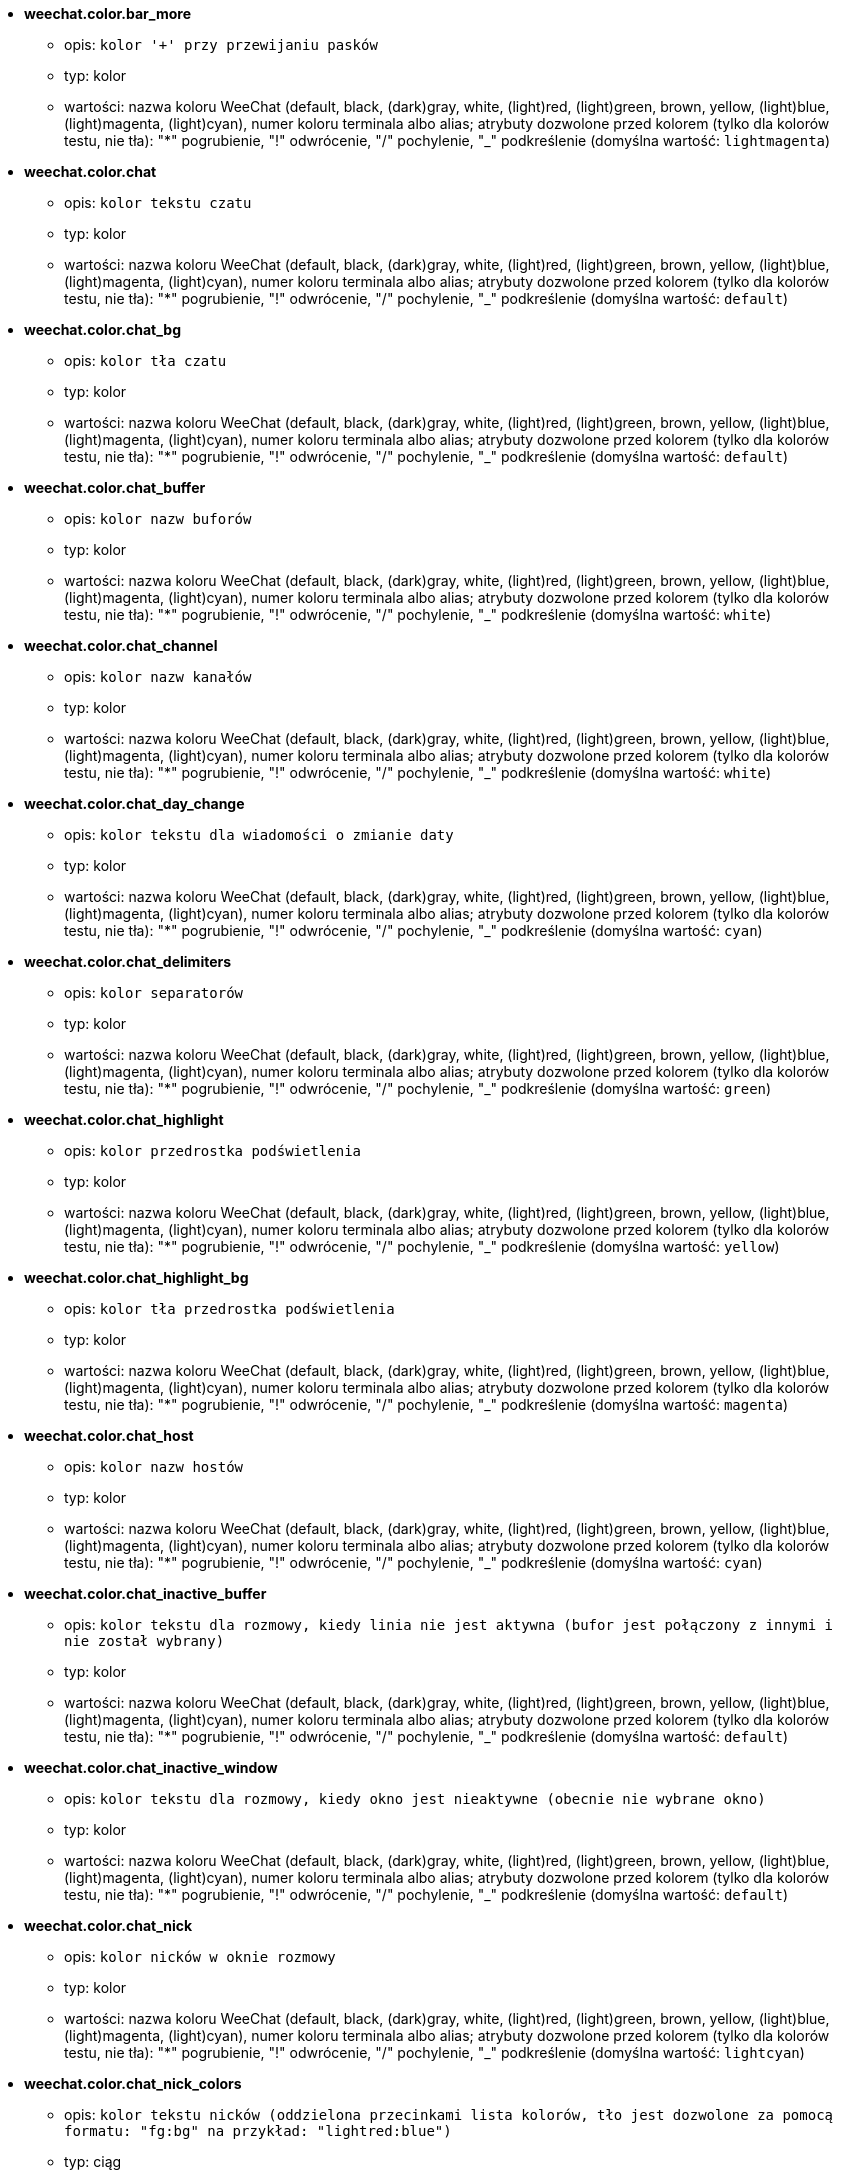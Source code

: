//
// This file is auto-generated by script docgen.py.
// DO NOT EDIT BY HAND!
//
* [[option_weechat.color.bar_more]] *weechat.color.bar_more*
** opis: `kolor '+' przy przewijaniu pasków`
** typ: kolor
** wartości: nazwa koloru WeeChat (default, black, (dark)gray, white, (light)red, (light)green, brown, yellow, (light)blue, (light)magenta, (light)cyan), numer koloru terminala albo alias; atrybuty dozwolone przed kolorem (tylko dla kolorów testu, nie tła): "*" pogrubienie, "!" odwrócenie, "/" pochylenie, "_" podkreślenie (domyślna wartość: `lightmagenta`)

* [[option_weechat.color.chat]] *weechat.color.chat*
** opis: `kolor tekstu czatu`
** typ: kolor
** wartości: nazwa koloru WeeChat (default, black, (dark)gray, white, (light)red, (light)green, brown, yellow, (light)blue, (light)magenta, (light)cyan), numer koloru terminala albo alias; atrybuty dozwolone przed kolorem (tylko dla kolorów testu, nie tła): "*" pogrubienie, "!" odwrócenie, "/" pochylenie, "_" podkreślenie (domyślna wartość: `default`)

* [[option_weechat.color.chat_bg]] *weechat.color.chat_bg*
** opis: `kolor tła czatu`
** typ: kolor
** wartości: nazwa koloru WeeChat (default, black, (dark)gray, white, (light)red, (light)green, brown, yellow, (light)blue, (light)magenta, (light)cyan), numer koloru terminala albo alias; atrybuty dozwolone przed kolorem (tylko dla kolorów testu, nie tła): "*" pogrubienie, "!" odwrócenie, "/" pochylenie, "_" podkreślenie (domyślna wartość: `default`)

* [[option_weechat.color.chat_buffer]] *weechat.color.chat_buffer*
** opis: `kolor nazw buforów`
** typ: kolor
** wartości: nazwa koloru WeeChat (default, black, (dark)gray, white, (light)red, (light)green, brown, yellow, (light)blue, (light)magenta, (light)cyan), numer koloru terminala albo alias; atrybuty dozwolone przed kolorem (tylko dla kolorów testu, nie tła): "*" pogrubienie, "!" odwrócenie, "/" pochylenie, "_" podkreślenie (domyślna wartość: `white`)

* [[option_weechat.color.chat_channel]] *weechat.color.chat_channel*
** opis: `kolor nazw kanałów`
** typ: kolor
** wartości: nazwa koloru WeeChat (default, black, (dark)gray, white, (light)red, (light)green, brown, yellow, (light)blue, (light)magenta, (light)cyan), numer koloru terminala albo alias; atrybuty dozwolone przed kolorem (tylko dla kolorów testu, nie tła): "*" pogrubienie, "!" odwrócenie, "/" pochylenie, "_" podkreślenie (domyślna wartość: `white`)

* [[option_weechat.color.chat_day_change]] *weechat.color.chat_day_change*
** opis: `kolor tekstu dla wiadomości o zmianie daty`
** typ: kolor
** wartości: nazwa koloru WeeChat (default, black, (dark)gray, white, (light)red, (light)green, brown, yellow, (light)blue, (light)magenta, (light)cyan), numer koloru terminala albo alias; atrybuty dozwolone przed kolorem (tylko dla kolorów testu, nie tła): "*" pogrubienie, "!" odwrócenie, "/" pochylenie, "_" podkreślenie (domyślna wartość: `cyan`)

* [[option_weechat.color.chat_delimiters]] *weechat.color.chat_delimiters*
** opis: `kolor separatorów`
** typ: kolor
** wartości: nazwa koloru WeeChat (default, black, (dark)gray, white, (light)red, (light)green, brown, yellow, (light)blue, (light)magenta, (light)cyan), numer koloru terminala albo alias; atrybuty dozwolone przed kolorem (tylko dla kolorów testu, nie tła): "*" pogrubienie, "!" odwrócenie, "/" pochylenie, "_" podkreślenie (domyślna wartość: `green`)

* [[option_weechat.color.chat_highlight]] *weechat.color.chat_highlight*
** opis: `kolor przedrostka podświetlenia`
** typ: kolor
** wartości: nazwa koloru WeeChat (default, black, (dark)gray, white, (light)red, (light)green, brown, yellow, (light)blue, (light)magenta, (light)cyan), numer koloru terminala albo alias; atrybuty dozwolone przed kolorem (tylko dla kolorów testu, nie tła): "*" pogrubienie, "!" odwrócenie, "/" pochylenie, "_" podkreślenie (domyślna wartość: `yellow`)

* [[option_weechat.color.chat_highlight_bg]] *weechat.color.chat_highlight_bg*
** opis: `kolor tła przedrostka podświetlenia`
** typ: kolor
** wartości: nazwa koloru WeeChat (default, black, (dark)gray, white, (light)red, (light)green, brown, yellow, (light)blue, (light)magenta, (light)cyan), numer koloru terminala albo alias; atrybuty dozwolone przed kolorem (tylko dla kolorów testu, nie tła): "*" pogrubienie, "!" odwrócenie, "/" pochylenie, "_" podkreślenie (domyślna wartość: `magenta`)

* [[option_weechat.color.chat_host]] *weechat.color.chat_host*
** opis: `kolor nazw hostów`
** typ: kolor
** wartości: nazwa koloru WeeChat (default, black, (dark)gray, white, (light)red, (light)green, brown, yellow, (light)blue, (light)magenta, (light)cyan), numer koloru terminala albo alias; atrybuty dozwolone przed kolorem (tylko dla kolorów testu, nie tła): "*" pogrubienie, "!" odwrócenie, "/" pochylenie, "_" podkreślenie (domyślna wartość: `cyan`)

* [[option_weechat.color.chat_inactive_buffer]] *weechat.color.chat_inactive_buffer*
** opis: `kolor tekstu dla rozmowy, kiedy linia nie jest aktywna (bufor jest połączony z innymi i nie został wybrany)`
** typ: kolor
** wartości: nazwa koloru WeeChat (default, black, (dark)gray, white, (light)red, (light)green, brown, yellow, (light)blue, (light)magenta, (light)cyan), numer koloru terminala albo alias; atrybuty dozwolone przed kolorem (tylko dla kolorów testu, nie tła): "*" pogrubienie, "!" odwrócenie, "/" pochylenie, "_" podkreślenie (domyślna wartość: `default`)

* [[option_weechat.color.chat_inactive_window]] *weechat.color.chat_inactive_window*
** opis: `kolor tekstu dla rozmowy, kiedy okno jest nieaktywne (obecnie nie wybrane okno)`
** typ: kolor
** wartości: nazwa koloru WeeChat (default, black, (dark)gray, white, (light)red, (light)green, brown, yellow, (light)blue, (light)magenta, (light)cyan), numer koloru terminala albo alias; atrybuty dozwolone przed kolorem (tylko dla kolorów testu, nie tła): "*" pogrubienie, "!" odwrócenie, "/" pochylenie, "_" podkreślenie (domyślna wartość: `default`)

* [[option_weechat.color.chat_nick]] *weechat.color.chat_nick*
** opis: `kolor nicków w oknie rozmowy`
** typ: kolor
** wartości: nazwa koloru WeeChat (default, black, (dark)gray, white, (light)red, (light)green, brown, yellow, (light)blue, (light)magenta, (light)cyan), numer koloru terminala albo alias; atrybuty dozwolone przed kolorem (tylko dla kolorów testu, nie tła): "*" pogrubienie, "!" odwrócenie, "/" pochylenie, "_" podkreślenie (domyślna wartość: `lightcyan`)

* [[option_weechat.color.chat_nick_colors]] *weechat.color.chat_nick_colors*
** opis: `kolor tekstu nicków (oddzielona przecinkami lista kolorów, tło jest dozwolone za pomocą formatu: "fg:bg" na przykład: "lightred:blue")`
** typ: ciąg
** wartości: dowolny ciąg (domyślna wartość: `"cyan,magenta,green,brown,lightblue,default,lightcyan,lightmagenta,lightgreen,blue"`)

* [[option_weechat.color.chat_nick_offline]] *weechat.color.chat_nick_offline*
** opis: `kolor tekstu dla nieobecnego nicka (nie występuje już na liście nicków); ten kolor używany jest tylko jeśli włączona jest opcja weechat.look.color_nick_offline`
** typ: kolor
** wartości: nazwa koloru WeeChat (default, black, (dark)gray, white, (light)red, (light)green, brown, yellow, (light)blue, (light)magenta, (light)cyan), numer koloru terminala albo alias; atrybuty dozwolone przed kolorem (tylko dla kolorów testu, nie tła): "*" pogrubienie, "!" odwrócenie, "/" pochylenie, "_" podkreślenie (domyślna wartość: `default`)

* [[option_weechat.color.chat_nick_offline_highlight]] *weechat.color.chat_nick_offline_highlight*
** opis: `kolor tekstu dla podświetlenia nieobecnego nicka; ten kolor używany jest tylko jeśli włączona jest opcja weechat.look.color_nick_offline`
** typ: kolor
** wartości: nazwa koloru WeeChat (default, black, (dark)gray, white, (light)red, (light)green, brown, yellow, (light)blue, (light)magenta, (light)cyan), numer koloru terminala albo alias; atrybuty dozwolone przed kolorem (tylko dla kolorów testu, nie tła): "*" pogrubienie, "!" odwrócenie, "/" pochylenie, "_" podkreślenie (domyślna wartość: `default`)

* [[option_weechat.color.chat_nick_offline_highlight_bg]] *weechat.color.chat_nick_offline_highlight_bg*
** opis: `kolor tła dla podświetlenia nieobecnego nicka; ten kolor używany jest tylko jeśli włączona jest opcja weechat.look.color_nick_offline`
** typ: kolor
** wartości: nazwa koloru WeeChat (default, black, (dark)gray, white, (light)red, (light)green, brown, yellow, (light)blue, (light)magenta, (light)cyan), numer koloru terminala albo alias; atrybuty dozwolone przed kolorem (tylko dla kolorów testu, nie tła): "*" pogrubienie, "!" odwrócenie, "/" pochylenie, "_" podkreślenie (domyślna wartość: `blue`)

* [[option_weechat.color.chat_nick_other]] *weechat.color.chat_nick_other*
** opis: `kolor innego nicka w prywatnym buforze`
** typ: kolor
** wartości: nazwa koloru WeeChat (default, black, (dark)gray, white, (light)red, (light)green, brown, yellow, (light)blue, (light)magenta, (light)cyan), numer koloru terminala albo alias; atrybuty dozwolone przed kolorem (tylko dla kolorów testu, nie tła): "*" pogrubienie, "!" odwrócenie, "/" pochylenie, "_" podkreślenie (domyślna wartość: `cyan`)

* [[option_weechat.color.chat_nick_prefix]] *weechat.color.chat_nick_prefix*
** opis: `kolor przedrostka nicka (przedrostek to ciąg wyświetlany przed nickiem w prafiksie)`
** typ: kolor
** wartości: nazwa koloru WeeChat (default, black, (dark)gray, white, (light)red, (light)green, brown, yellow, (light)blue, (light)magenta, (light)cyan), numer koloru terminala albo alias; atrybuty dozwolone przed kolorem (tylko dla kolorów testu, nie tła): "*" pogrubienie, "!" odwrócenie, "/" pochylenie, "_" podkreślenie (domyślna wartość: `green`)

* [[option_weechat.color.chat_nick_self]] *weechat.color.chat_nick_self*
** opis: `kolor lokalnego nicka w oknie rozmowy`
** typ: kolor
** wartości: nazwa koloru WeeChat (default, black, (dark)gray, white, (light)red, (light)green, brown, yellow, (light)blue, (light)magenta, (light)cyan), numer koloru terminala albo alias; atrybuty dozwolone przed kolorem (tylko dla kolorów testu, nie tła): "*" pogrubienie, "!" odwrócenie, "/" pochylenie, "_" podkreślenie (domyślna wartość: `white`)

* [[option_weechat.color.chat_nick_suffix]] *weechat.color.chat_nick_suffix*
** opis: `kolor przyrostka nicka (przyrostek to ciąg wyświetlany za nickiem w prefiksie)`
** typ: kolor
** wartości: nazwa koloru WeeChat (default, black, (dark)gray, white, (light)red, (light)green, brown, yellow, (light)blue, (light)magenta, (light)cyan), numer koloru terminala albo alias; atrybuty dozwolone przed kolorem (tylko dla kolorów testu, nie tła): "*" pogrubienie, "!" odwrócenie, "/" pochylenie, "_" podkreślenie (domyślna wartość: `green`)

* [[option_weechat.color.chat_prefix_action]] *weechat.color.chat_prefix_action*
** opis: `kolor przedrostka akcji`
** typ: kolor
** wartości: nazwa koloru WeeChat (default, black, (dark)gray, white, (light)red, (light)green, brown, yellow, (light)blue, (light)magenta, (light)cyan), numer koloru terminala albo alias; atrybuty dozwolone przed kolorem (tylko dla kolorów testu, nie tła): "*" pogrubienie, "!" odwrócenie, "/" pochylenie, "_" podkreślenie (domyślna wartość: `white`)

* [[option_weechat.color.chat_prefix_buffer]] *weechat.color.chat_prefix_buffer*
** opis: `kolor nazwy bufora (przed przedrostkiem, kiedy wiele buforów jest połączonych)`
** typ: kolor
** wartości: nazwa koloru WeeChat (default, black, (dark)gray, white, (light)red, (light)green, brown, yellow, (light)blue, (light)magenta, (light)cyan), numer koloru terminala albo alias; atrybuty dozwolone przed kolorem (tylko dla kolorów testu, nie tła): "*" pogrubienie, "!" odwrócenie, "/" pochylenie, "_" podkreślenie (domyślna wartość: `brown`)

* [[option_weechat.color.chat_prefix_buffer_inactive_buffer]] *weechat.color.chat_prefix_buffer_inactive_buffer*
** opis: `kolor tekstu dla nazwy nieaktywnego bufora (przed przedrostkiem, kiedy wiele buforów jest połączonych z tym samym numerem, oraz jeśli bufor nie jest wybrany)`
** typ: kolor
** wartości: nazwa koloru WeeChat (default, black, (dark)gray, white, (light)red, (light)green, brown, yellow, (light)blue, (light)magenta, (light)cyan), numer koloru terminala albo alias; atrybuty dozwolone przed kolorem (tylko dla kolorów testu, nie tła): "*" pogrubienie, "!" odwrócenie, "/" pochylenie, "_" podkreślenie (domyślna wartość: `default`)

* [[option_weechat.color.chat_prefix_error]] *weechat.color.chat_prefix_error*
** opis: `kolor przedrostka błędu`
** typ: kolor
** wartości: nazwa koloru WeeChat (default, black, (dark)gray, white, (light)red, (light)green, brown, yellow, (light)blue, (light)magenta, (light)cyan), numer koloru terminala albo alias; atrybuty dozwolone przed kolorem (tylko dla kolorów testu, nie tła): "*" pogrubienie, "!" odwrócenie, "/" pochylenie, "_" podkreślenie (domyślna wartość: `yellow`)

* [[option_weechat.color.chat_prefix_join]] *weechat.color.chat_prefix_join*
** opis: `kolor przedrostka wejścia na kanał`
** typ: kolor
** wartości: nazwa koloru WeeChat (default, black, (dark)gray, white, (light)red, (light)green, brown, yellow, (light)blue, (light)magenta, (light)cyan), numer koloru terminala albo alias; atrybuty dozwolone przed kolorem (tylko dla kolorów testu, nie tła): "*" pogrubienie, "!" odwrócenie, "/" pochylenie, "_" podkreślenie (domyślna wartość: `lightgreen`)

* [[option_weechat.color.chat_prefix_more]] *weechat.color.chat_prefix_more*
** opis: `kolor '+' dla za długich przedrostków`
** typ: kolor
** wartości: nazwa koloru WeeChat (default, black, (dark)gray, white, (light)red, (light)green, brown, yellow, (light)blue, (light)magenta, (light)cyan), numer koloru terminala albo alias; atrybuty dozwolone przed kolorem (tylko dla kolorów testu, nie tła): "*" pogrubienie, "!" odwrócenie, "/" pochylenie, "_" podkreślenie (domyślna wartość: `lightmagenta`)

* [[option_weechat.color.chat_prefix_network]] *weechat.color.chat_prefix_network*
** opis: `kolor przedrostka sieci`
** typ: kolor
** wartości: nazwa koloru WeeChat (default, black, (dark)gray, white, (light)red, (light)green, brown, yellow, (light)blue, (light)magenta, (light)cyan), numer koloru terminala albo alias; atrybuty dozwolone przed kolorem (tylko dla kolorów testu, nie tła): "*" pogrubienie, "!" odwrócenie, "/" pochylenie, "_" podkreślenie (domyślna wartość: `magenta`)

* [[option_weechat.color.chat_prefix_quit]] *weechat.color.chat_prefix_quit*
** opis: `kolor przedrostka wyjścia z IRC`
** typ: kolor
** wartości: nazwa koloru WeeChat (default, black, (dark)gray, white, (light)red, (light)green, brown, yellow, (light)blue, (light)magenta, (light)cyan), numer koloru terminala albo alias; atrybuty dozwolone przed kolorem (tylko dla kolorów testu, nie tła): "*" pogrubienie, "!" odwrócenie, "/" pochylenie, "_" podkreślenie (domyślna wartość: `lightred`)

* [[option_weechat.color.chat_prefix_suffix]] *weechat.color.chat_prefix_suffix*
** opis: `kolor przyrostka (po przedrostku)`
** typ: kolor
** wartości: nazwa koloru WeeChat (default, black, (dark)gray, white, (light)red, (light)green, brown, yellow, (light)blue, (light)magenta, (light)cyan), numer koloru terminala albo alias; atrybuty dozwolone przed kolorem (tylko dla kolorów testu, nie tła): "*" pogrubienie, "!" odwrócenie, "/" pochylenie, "_" podkreślenie (domyślna wartość: `green`)

* [[option_weechat.color.chat_read_marker]] *weechat.color.chat_read_marker*
** opis: `kolor znacznika nieprzeczytanych wiadomości`
** typ: kolor
** wartości: nazwa koloru WeeChat (default, black, (dark)gray, white, (light)red, (light)green, brown, yellow, (light)blue, (light)magenta, (light)cyan), numer koloru terminala albo alias; atrybuty dozwolone przed kolorem (tylko dla kolorów testu, nie tła): "*" pogrubienie, "!" odwrócenie, "/" pochylenie, "_" podkreślenie (domyślna wartość: `magenta`)

* [[option_weechat.color.chat_read_marker_bg]] *weechat.color.chat_read_marker_bg*
** opis: `kolor tła znacznika nieprzeczytanych wiadomości`
** typ: kolor
** wartości: nazwa koloru WeeChat (default, black, (dark)gray, white, (light)red, (light)green, brown, yellow, (light)blue, (light)magenta, (light)cyan), numer koloru terminala albo alias; atrybuty dozwolone przed kolorem (tylko dla kolorów testu, nie tła): "*" pogrubienie, "!" odwrócenie, "/" pochylenie, "_" podkreślenie (domyślna wartość: `default`)

* [[option_weechat.color.chat_server]] *weechat.color.chat_server*
** opis: `kolor nazw serwerów`
** typ: kolor
** wartości: nazwa koloru WeeChat (default, black, (dark)gray, white, (light)red, (light)green, brown, yellow, (light)blue, (light)magenta, (light)cyan), numer koloru terminala albo alias; atrybuty dozwolone przed kolorem (tylko dla kolorów testu, nie tła): "*" pogrubienie, "!" odwrócenie, "/" pochylenie, "_" podkreślenie (domyślna wartość: `brown`)

* [[option_weechat.color.chat_tags]] *weechat.color.chat_tags*
** opis: `kolor tekstu dla tagów po wiadomościach (wyświetlanych za pomocą komendy /debug tags)`
** typ: kolor
** wartości: nazwa koloru WeeChat (default, black, (dark)gray, white, (light)red, (light)green, brown, yellow, (light)blue, (light)magenta, (light)cyan), numer koloru terminala albo alias; atrybuty dozwolone przed kolorem (tylko dla kolorów testu, nie tła): "*" pogrubienie, "!" odwrócenie, "/" pochylenie, "_" podkreślenie (domyślna wartość: `red`)

* [[option_weechat.color.chat_text_found]] *weechat.color.chat_text_found*
** opis: `kolor znacznika linii, w których znaleziono szukany tekst`
** typ: kolor
** wartości: nazwa koloru WeeChat (default, black, (dark)gray, white, (light)red, (light)green, brown, yellow, (light)blue, (light)magenta, (light)cyan), numer koloru terminala albo alias; atrybuty dozwolone przed kolorem (tylko dla kolorów testu, nie tła): "*" pogrubienie, "!" odwrócenie, "/" pochylenie, "_" podkreślenie (domyślna wartość: `yellow`)

* [[option_weechat.color.chat_text_found_bg]] *weechat.color.chat_text_found_bg*
** opis: `kolor tła znacznika linii, w których znaleziono szukany tekst`
** typ: kolor
** wartości: nazwa koloru WeeChat (default, black, (dark)gray, white, (light)red, (light)green, brown, yellow, (light)blue, (light)magenta, (light)cyan), numer koloru terminala albo alias; atrybuty dozwolone przed kolorem (tylko dla kolorów testu, nie tła): "*" pogrubienie, "!" odwrócenie, "/" pochylenie, "_" podkreślenie (domyślna wartość: `lightmagenta`)

* [[option_weechat.color.chat_time]] *weechat.color.chat_time*
** opis: `kolor czasu w oknie czatu`
** typ: kolor
** wartości: nazwa koloru WeeChat (default, black, (dark)gray, white, (light)red, (light)green, brown, yellow, (light)blue, (light)magenta, (light)cyan), numer koloru terminala albo alias; atrybuty dozwolone przed kolorem (tylko dla kolorów testu, nie tła): "*" pogrubienie, "!" odwrócenie, "/" pochylenie, "_" podkreślenie (domyślna wartość: `default`)

* [[option_weechat.color.chat_time_delimiters]] *weechat.color.chat_time_delimiters*
** opis: `kolor separatora czasu`
** typ: kolor
** wartości: nazwa koloru WeeChat (default, black, (dark)gray, white, (light)red, (light)green, brown, yellow, (light)blue, (light)magenta, (light)cyan), numer koloru terminala albo alias; atrybuty dozwolone przed kolorem (tylko dla kolorów testu, nie tła): "*" pogrubienie, "!" odwrócenie, "/" pochylenie, "_" podkreślenie (domyślna wartość: `brown`)

* [[option_weechat.color.chat_value]] *weechat.color.chat_value*
** opis: `kolor wyświetlania wartości`
** typ: kolor
** wartości: nazwa koloru WeeChat (default, black, (dark)gray, white, (light)red, (light)green, brown, yellow, (light)blue, (light)magenta, (light)cyan), numer koloru terminala albo alias; atrybuty dozwolone przed kolorem (tylko dla kolorów testu, nie tła): "*" pogrubienie, "!" odwrócenie, "/" pochylenie, "_" podkreślenie (domyślna wartość: `cyan`)

* [[option_weechat.color.emphasized]] *weechat.color.emphasized*
** opis: `kolor dla wyróżnionego tekstu (na przykład podczas wyszukiwania); opcja używana tylko jeśli opcja weechat.look.emphasized_attributes jest pustym ciągiem (wartość domyślna)`
** typ: kolor
** wartości: nazwa koloru WeeChat (default, black, (dark)gray, white, (light)red, (light)green, brown, yellow, (light)blue, (light)magenta, (light)cyan), numer koloru terminala albo alias; atrybuty dozwolone przed kolorem (tylko dla kolorów testu, nie tła): "*" pogrubienie, "!" odwrócenie, "/" pochylenie, "_" podkreślenie (domyślna wartość: `yellow`)

* [[option_weechat.color.emphasized_bg]] *weechat.color.emphasized_bg*
** opis: `kolor tła dla wyróżnionego tekstu (na przykład podczas wyszukiwania tekstu); opcja używana tylko jeśli opcja weechat.look.emphasized_attributes jest pustym ciągiem (wartość domyślna)`
** typ: kolor
** wartości: nazwa koloru WeeChat (default, black, (dark)gray, white, (light)red, (light)green, brown, yellow, (light)blue, (light)magenta, (light)cyan), numer koloru terminala albo alias; atrybuty dozwolone przed kolorem (tylko dla kolorów testu, nie tła): "*" pogrubienie, "!" odwrócenie, "/" pochylenie, "_" podkreślenie (domyślna wartość: `magenta`)

* [[option_weechat.color.input_actions]] *weechat.color.input_actions*
** opis: `kolor akcji w wprowadzonej linii`
** typ: kolor
** wartości: nazwa koloru WeeChat (default, black, (dark)gray, white, (light)red, (light)green, brown, yellow, (light)blue, (light)magenta, (light)cyan), numer koloru terminala albo alias; atrybuty dozwolone przed kolorem (tylko dla kolorów testu, nie tła): "*" pogrubienie, "!" odwrócenie, "/" pochylenie, "_" podkreślenie (domyślna wartość: `lightgreen`)

* [[option_weechat.color.input_text_not_found]] *weechat.color.input_text_not_found*
** opis: `kolor nieudanego wyszukiwania tekstu w wprowadzonej linii`
** typ: kolor
** wartości: nazwa koloru WeeChat (default, black, (dark)gray, white, (light)red, (light)green, brown, yellow, (light)blue, (light)magenta, (light)cyan), numer koloru terminala albo alias; atrybuty dozwolone przed kolorem (tylko dla kolorów testu, nie tła): "*" pogrubienie, "!" odwrócenie, "/" pochylenie, "_" podkreślenie (domyślna wartość: `red`)

* [[option_weechat.color.nicklist_away]] *weechat.color.nicklist_away*
** opis: `kolor nicków ze statusem nieobecności`
** typ: kolor
** wartości: nazwa koloru WeeChat (default, black, (dark)gray, white, (light)red, (light)green, brown, yellow, (light)blue, (light)magenta, (light)cyan), numer koloru terminala albo alias; atrybuty dozwolone przed kolorem (tylko dla kolorów testu, nie tła): "*" pogrubienie, "!" odwrócenie, "/" pochylenie, "_" podkreślenie (domyślna wartość: `cyan`)

* [[option_weechat.color.nicklist_group]] *weechat.color.nicklist_group*
** opis: `kolor grup na liście nicków`
** typ: kolor
** wartości: nazwa koloru WeeChat (default, black, (dark)gray, white, (light)red, (light)green, brown, yellow, (light)blue, (light)magenta, (light)cyan), numer koloru terminala albo alias; atrybuty dozwolone przed kolorem (tylko dla kolorów testu, nie tła): "*" pogrubienie, "!" odwrócenie, "/" pochylenie, "_" podkreślenie (domyślna wartość: `green`)

* [[option_weechat.color.nicklist_offline]] *weechat.color.nicklist_offline*
** opis: `kolor dla nieobecnych nicków`
** typ: kolor
** wartości: nazwa koloru WeeChat (default, black, (dark)gray, white, (light)red, (light)green, brown, yellow, (light)blue, (light)magenta, (light)cyan), numer koloru terminala albo alias; atrybuty dozwolone przed kolorem (tylko dla kolorów testu, nie tła): "*" pogrubienie, "!" odwrócenie, "/" pochylenie, "_" podkreślenie (domyślna wartość: `blue`)

* [[option_weechat.color.separator]] *weechat.color.separator*
** opis: `kolor tła dla separatorów (kiedy podzielone) i separatorów obok pasków (jak lista nicków)`
** typ: kolor
** wartości: nazwa koloru WeeChat (default, black, (dark)gray, white, (light)red, (light)green, brown, yellow, (light)blue, (light)magenta, (light)cyan), numer koloru terminala albo alias; atrybuty dozwolone przed kolorem (tylko dla kolorów testu, nie tła): "*" pogrubienie, "!" odwrócenie, "/" pochylenie, "_" podkreślenie (domyślna wartość: `blue`)

* [[option_weechat.color.status_count_highlight]] *weechat.color.status_count_highlight*
** opis: `kolor tekstu dla licznika podświetleń w hotliście (pasek statusu)`
** typ: kolor
** wartości: nazwa koloru WeeChat (default, black, (dark)gray, white, (light)red, (light)green, brown, yellow, (light)blue, (light)magenta, (light)cyan), numer koloru terminala albo alias; atrybuty dozwolone przed kolorem (tylko dla kolorów testu, nie tła): "*" pogrubienie, "!" odwrócenie, "/" pochylenie, "_" podkreślenie (domyślna wartość: `magenta`)

* [[option_weechat.color.status_count_msg]] *weechat.color.status_count_msg*
** opis: `kolor tekstu dla licznika wiadomości w hotliście (pasek statusu)`
** typ: kolor
** wartości: nazwa koloru WeeChat (default, black, (dark)gray, white, (light)red, (light)green, brown, yellow, (light)blue, (light)magenta, (light)cyan), numer koloru terminala albo alias; atrybuty dozwolone przed kolorem (tylko dla kolorów testu, nie tła): "*" pogrubienie, "!" odwrócenie, "/" pochylenie, "_" podkreślenie (domyślna wartość: `brown`)

* [[option_weechat.color.status_count_other]] *weechat.color.status_count_other*
** opis: `kolor tekstu dla licznika innych wiadomości w hotliście (pasek statusu)`
** typ: kolor
** wartości: nazwa koloru WeeChat (default, black, (dark)gray, white, (light)red, (light)green, brown, yellow, (light)blue, (light)magenta, (light)cyan), numer koloru terminala albo alias; atrybuty dozwolone przed kolorem (tylko dla kolorów testu, nie tła): "*" pogrubienie, "!" odwrócenie, "/" pochylenie, "_" podkreślenie (domyślna wartość: `default`)

* [[option_weechat.color.status_count_private]] *weechat.color.status_count_private*
** opis: `kolor tekstu dla licznika prywatnych wiadomości w hotliście (pasek statusu)`
** typ: kolor
** wartości: nazwa koloru WeeChat (default, black, (dark)gray, white, (light)red, (light)green, brown, yellow, (light)blue, (light)magenta, (light)cyan), numer koloru terminala albo alias; atrybuty dozwolone przed kolorem (tylko dla kolorów testu, nie tła): "*" pogrubienie, "!" odwrócenie, "/" pochylenie, "_" podkreślenie (domyślna wartość: `green`)

* [[option_weechat.color.status_data_highlight]] *weechat.color.status_data_highlight*
** opis: `kolor bufora z podświetleniem (pasek statusu)`
** typ: kolor
** wartości: nazwa koloru WeeChat (default, black, (dark)gray, white, (light)red, (light)green, brown, yellow, (light)blue, (light)magenta, (light)cyan), numer koloru terminala albo alias; atrybuty dozwolone przed kolorem (tylko dla kolorów testu, nie tła): "*" pogrubienie, "!" odwrócenie, "/" pochylenie, "_" podkreślenie (domyślna wartość: `lightmagenta`)

* [[option_weechat.color.status_data_msg]] *weechat.color.status_data_msg*
** opis: `kolor bufora z nowymi wiadomościami (pasek statusu)`
** typ: kolor
** wartości: nazwa koloru WeeChat (default, black, (dark)gray, white, (light)red, (light)green, brown, yellow, (light)blue, (light)magenta, (light)cyan), numer koloru terminala albo alias; atrybuty dozwolone przed kolorem (tylko dla kolorów testu, nie tła): "*" pogrubienie, "!" odwrócenie, "/" pochylenie, "_" podkreślenie (domyślna wartość: `yellow`)

* [[option_weechat.color.status_data_other]] *weechat.color.status_data_other*
** opis: `kolor bufora z nowymi zdarzeniami (nie wiadomościami) (pasek statusu)`
** typ: kolor
** wartości: nazwa koloru WeeChat (default, black, (dark)gray, white, (light)red, (light)green, brown, yellow, (light)blue, (light)magenta, (light)cyan), numer koloru terminala albo alias; atrybuty dozwolone przed kolorem (tylko dla kolorów testu, nie tła): "*" pogrubienie, "!" odwrócenie, "/" pochylenie, "_" podkreślenie (domyślna wartość: `default`)

* [[option_weechat.color.status_data_private]] *weechat.color.status_data_private*
** opis: `kolor bufora z prywatną wiadomością (pasek statusu)`
** typ: kolor
** wartości: nazwa koloru WeeChat (default, black, (dark)gray, white, (light)red, (light)green, brown, yellow, (light)blue, (light)magenta, (light)cyan), numer koloru terminala albo alias; atrybuty dozwolone przed kolorem (tylko dla kolorów testu, nie tła): "*" pogrubienie, "!" odwrócenie, "/" pochylenie, "_" podkreślenie (domyślna wartość: `lightgreen`)

* [[option_weechat.color.status_filter]] *weechat.color.status_filter*
** opis: `kolor wskaźnika filtru w pasku statusu`
** typ: kolor
** wartości: nazwa koloru WeeChat (default, black, (dark)gray, white, (light)red, (light)green, brown, yellow, (light)blue, (light)magenta, (light)cyan), numer koloru terminala albo alias; atrybuty dozwolone przed kolorem (tylko dla kolorów testu, nie tła): "*" pogrubienie, "!" odwrócenie, "/" pochylenie, "_" podkreślenie (domyślna wartość: `green`)

* [[option_weechat.color.status_more]] *weechat.color.status_more*
** opis: `kolor bufora z nowymi zdarzeniami (pasek statusu)`
** typ: kolor
** wartości: nazwa koloru WeeChat (default, black, (dark)gray, white, (light)red, (light)green, brown, yellow, (light)blue, (light)magenta, (light)cyan), numer koloru terminala albo alias; atrybuty dozwolone przed kolorem (tylko dla kolorów testu, nie tła): "*" pogrubienie, "!" odwrócenie, "/" pochylenie, "_" podkreślenie (domyślna wartość: `yellow`)

* [[option_weechat.color.status_mouse]] *weechat.color.status_mouse*
** opis: `kolor wskaźnika myszy w pasku statusu`
** typ: kolor
** wartości: nazwa koloru WeeChat (default, black, (dark)gray, white, (light)red, (light)green, brown, yellow, (light)blue, (light)magenta, (light)cyan), numer koloru terminala albo alias; atrybuty dozwolone przed kolorem (tylko dla kolorów testu, nie tła): "*" pogrubienie, "!" odwrócenie, "/" pochylenie, "_" podkreślenie (domyślna wartość: `green`)

* [[option_weechat.color.status_name]] *weechat.color.status_name*
** opis: `kolor nazwy obecnego bufora w pasku statusu`
** typ: kolor
** wartości: nazwa koloru WeeChat (default, black, (dark)gray, white, (light)red, (light)green, brown, yellow, (light)blue, (light)magenta, (light)cyan), numer koloru terminala albo alias; atrybuty dozwolone przed kolorem (tylko dla kolorów testu, nie tła): "*" pogrubienie, "!" odwrócenie, "/" pochylenie, "_" podkreślenie (domyślna wartość: `white`)

* [[option_weechat.color.status_name_ssl]] *weechat.color.status_name_ssl*
** opis: `kolor nazwy obecnego bufora w pasku statusu, jeśli połączenie jest szyfrowane np poprzez SSL`
** typ: kolor
** wartości: nazwa koloru WeeChat (default, black, (dark)gray, white, (light)red, (light)green, brown, yellow, (light)blue, (light)magenta, (light)cyan), numer koloru terminala albo alias; atrybuty dozwolone przed kolorem (tylko dla kolorów testu, nie tła): "*" pogrubienie, "!" odwrócenie, "/" pochylenie, "_" podkreślenie (domyślna wartość: `lightgreen`)

* [[option_weechat.color.status_nicklist_count]] *weechat.color.status_nicklist_count*
** opis: `kolor tekstu dla numeru nicków w liście nicków (pasek statusu)`
** typ: kolor
** wartości: nazwa koloru WeeChat (default, black, (dark)gray, white, (light)red, (light)green, brown, yellow, (light)blue, (light)magenta, (light)cyan), numer koloru terminala albo alias; atrybuty dozwolone przed kolorem (tylko dla kolorów testu, nie tła): "*" pogrubienie, "!" odwrócenie, "/" pochylenie, "_" podkreślenie (domyślna wartość: `default`)

* [[option_weechat.color.status_number]] *weechat.color.status_number*
** opis: `kolor numeru obecnego bufora w pasku statusu`
** typ: kolor
** wartości: nazwa koloru WeeChat (default, black, (dark)gray, white, (light)red, (light)green, brown, yellow, (light)blue, (light)magenta, (light)cyan), numer koloru terminala albo alias; atrybuty dozwolone przed kolorem (tylko dla kolorów testu, nie tła): "*" pogrubienie, "!" odwrócenie, "/" pochylenie, "_" podkreślenie (domyślna wartość: `yellow`)

* [[option_weechat.color.status_time]] *weechat.color.status_time*
** opis: `kolor czasu (pasek statusu)`
** typ: kolor
** wartości: nazwa koloru WeeChat (default, black, (dark)gray, white, (light)red, (light)green, brown, yellow, (light)blue, (light)magenta, (light)cyan), numer koloru terminala albo alias; atrybuty dozwolone przed kolorem (tylko dla kolorów testu, nie tła): "*" pogrubienie, "!" odwrócenie, "/" pochylenie, "_" podkreślenie (domyślna wartość: `default`)

* [[option_weechat.completion.base_word_until_cursor]] *weechat.completion.base_word_until_cursor*
** opis: `jeśli włączone, bazowe słowo do dopełniania kończy się na znaku przed kursorem; w innym wypadku słowo bazowe kończy się na pierwszej spacji po kursorze`
** typ: bool
** wartości: on, off (domyślna wartość: `on`)

* [[option_weechat.completion.command_inline]] *weechat.completion.command_inline*
** opis: `jeśli włączone, komendy wewnątrz linii komend są dopełniane (komenda na początku linii ma wyższy priorytet i zostanie użyta pierwsza); uwaga: włączenie tej opcji wyłącza automatyczne dopełnianie ścieżek zaczynających się od '/' (poza argumentami komend)`
** typ: bool
** wartości: on, off (domyślna wartość: `on`)

* [[option_weechat.completion.default_template]] *weechat.completion.default_template*
** opis: `domyślny szablon dopełnień (zajrzyj do dokumentacji w celu uzyskania kodów i wartości szablonów: opis API wtyczek, funkcja "weechat_hook_command")`
** typ: ciąg
** wartości: dowolny ciąg (domyślna wartość: `"%(nicks)|%(irc_channels)"`)

* [[option_weechat.completion.nick_add_space]] *weechat.completion.nick_add_space*
** opis: `dodaj spację po dopełnionym nicku (kiedy nick nie jest pierwszym słowem w linii poleceń)`
** typ: bool
** wartości: on, off (domyślna wartość: `on`)

* [[option_weechat.completion.nick_completer]] *weechat.completion.nick_completer*
** opis: `ciąg wstawiany  po dopełnionym nicku (kiedy nick jest pierwszym słowem w linii poleceń)`
** typ: ciąg
** wartości: dowolny ciąg (domyślna wartość: `":"`)

* [[option_weechat.completion.nick_first_only]] *weechat.completion.nick_first_only*
** opis: `dopełniaj tylko pierwszym znalezionym nickiem`
** typ: bool
** wartości: on, off (domyślna wartość: `off`)

* [[option_weechat.completion.nick_ignore_chars]] *weechat.completion.nick_ignore_chars*
** opis: `znaki ignorowane przy dopełnieniu nicków`
** typ: ciąg
** wartości: dowolny ciąg (domyślna wartość: `"[]`_-^"`)

* [[option_weechat.completion.partial_completion_alert]] *weechat.completion.partial_completion_alert*
** opis: `powiadom użytkownika o częściowym dopełnieniu`
** typ: bool
** wartości: on, off (domyślna wartość: `on`)

* [[option_weechat.completion.partial_completion_command]] *weechat.completion.partial_completion_command*
** opis: `częściowe dopełnienie nazwy komend (zatrzymaj, kiedy wiele komend zaczyna się od tych samych liter)`
** typ: bool
** wartości: on, off (domyślna wartość: `off`)

* [[option_weechat.completion.partial_completion_command_arg]] *weechat.completion.partial_completion_command_arg*
** opis: `częściowe dopełnienie argumentów komend (zatrzymaj, gdy wiele argumentów zaczyna się jednakowym przedrostkiem)`
** typ: bool
** wartości: on, off (domyślna wartość: `off`)

* [[option_weechat.completion.partial_completion_count]] *weechat.completion.partial_completion_count*
** opis: `wyświetlaj ilość wszystkich częściowych dopełnień w elemencie paska`
** typ: bool
** wartości: on, off (domyślna wartość: `on`)

* [[option_weechat.completion.partial_completion_other]] *weechat.completion.partial_completion_other*
** opis: `częściowe dopełnienie zewnętrznych komend (zatrzymaj, kiedy wiele słów zaczyna się takimi samymi literami)`
** typ: bool
** wartości: on, off (domyślna wartość: `off`)

* [[option_weechat.history.display_default]] *weechat.history.display_default*
** opis: `maksymalna ilość komend domyślnie wyświetlanych w listingu historii (0 = bez ograniczeń)`
** typ: liczba
** wartości: 0 .. 2147483647 (domyślna wartość: `5`)

* [[option_weechat.history.max_buffer_lines_minutes]] *weechat.history.max_buffer_lines_minutes*
** opis: `maksymalna ilość minut w historii każdego bufora (0 = bez ograniczeń); przykłady: 1440 = dzień, 10080 = tydzień, 43200 = miesiąc, 525600 = rok; 0 można użyć TYLKO jeśli opcja weechat.history.max_buffer_lines_number NIE JEST ustawiona na 0`
** typ: liczba
** wartości: 0 .. 2147483647 (domyślna wartość: `0`)

* [[option_weechat.history.max_buffer_lines_number]] *weechat.history.max_buffer_lines_number*
** opis: `maksymalna ilość linii w historii każdego bufora (0 = bez ograniczeń); 0 można użyć TYLKO jeśli opcja weechat.history.max_buffer_lines_minutes NIE JEST ustawiona na 0`
** typ: liczba
** wartości: 0 .. 2147483647 (domyślna wartość: `4096`)

* [[option_weechat.history.max_commands]] *weechat.history.max_commands*
** opis: `maksymalna ilość komend użytkownika w historii (0 = bez ograniczeń, NIE ZALECANE: brak limitu w zajmowanej pamięci)`
** typ: liczba
** wartości: 0 .. 2147483647 (domyślna wartość: `100`)

* [[option_weechat.history.max_visited_buffers]] *weechat.history.max_visited_buffers*
** opis: `maksymalna ilość odwiedzonych buforów trzymana w pamięci`
** typ: liczba
** wartości: 0 .. 1000 (domyślna wartość: `50`)

* [[option_weechat.look.align_end_of_lines]] *weechat.look.align_end_of_lines*
** opis: `wyrównanie dla końca linii (wszystkie po pierwszej): zaczynają się od tego (time, buffer, prefix, suffix, message (domyślnie))`
** typ: liczba
** wartości: time, buffer, prefix, suffix, message (domyślna wartość: `message`)

* [[option_weechat.look.bar_more_down]] *weechat.look.bar_more_down*
** opis: `ciąg wyświetlany jeśli pasek może zostać przewinięty w dół (dla pasków z wypełnieniem innym niż "horizontal")`
** typ: ciąg
** wartości: dowolny ciąg (domyślna wartość: `"++"`)

* [[option_weechat.look.bar_more_left]] *weechat.look.bar_more_left*
** opis: `ciąg wyświetlany jeśli pasek może zostać przewinięty w lewo (dla pasków z wypełnieniem innym niż "horizontal")`
** typ: ciąg
** wartości: dowolny ciąg (domyślna wartość: `"<<"`)

* [[option_weechat.look.bar_more_right]] *weechat.look.bar_more_right*
** opis: `ciąg wyświetlany jeśli pasek może zostać przewinięty w prawo (dla pasków z wypełnieniem innym niż "horizontal")`
** typ: ciąg
** wartości: dowolny ciąg (domyślna wartość: `">>"`)

* [[option_weechat.look.bar_more_up]] *weechat.look.bar_more_up*
** opis: `ciąg wyświetlany jeśli pasek może zostać przewinięty w górę (dla pasków z wypełnieniem innym niż "horizontal")`
** typ: ciąg
** wartości: dowolny ciąg (domyślna wartość: `"--"`)

* [[option_weechat.look.bare_display_exit_on_input]] *weechat.look.bare_display_exit_on_input*
** opis: `wyjście z trybu niesformatowanego wyświetlania po każdej zmianie wejścia`
** typ: bool
** wartości: on, off (domyślna wartość: `on`)

* [[option_weechat.look.bare_display_time_format]] *weechat.look.bare_display_time_format*
** opis: `format czasu dla trybu niesformatowanego wyświetlania  (zobacz man strftime dla specyfikatorów daty/czasu)`
** typ: ciąg
** wartości: dowolny ciąg (domyślna wartość: `"%H:%M"`)

* [[option_weechat.look.buffer_auto_renumber]] *weechat.look.buffer_auto_renumber*
** opis: `automatyczna zmiana numerów buforów, aby uzyskać tylko kolejne numery i zaczynać od numeru 1; jeśli wyłączone dozwolone są przerwy między numerami buforów i pierwszy bufor może mieć numer większy od 1`
** typ: bool
** wartości: on, off (domyślna wartość: `on`)

* [[option_weechat.look.buffer_notify_default]] *weechat.look.buffer_notify_default*
** opis: `domyślny poziom powiadomień dla buforów (używany do powiedzenia WeeChat czy bufor musi być wyświetlany na hotliście czy nie, w zależności od wagi wiadomości): all=wszystkie wiadomości (domyślnie), message=wiadomości+podświetlenia, highlight=tylko podświetlenia, none=nigdy nie wyświetlany na hotliście`
** typ: liczba
** wartości: none, highlight, message, all (domyślna wartość: `all`)

* [[option_weechat.look.buffer_position]] *weechat.look.buffer_position*
** opis: `pozycja nowego bufora: end = na końcu listy (numer = ostatni +1)(domyślne), first_gap = na pierwszym wolnym miejscu w liście (na końcu listy, jeśli nie ma wcześniej wolnego miejsca); ta opcja używana jest tylko, jeśli bufor nie ma numeru układu`
** typ: liczba
** wartości: end, first_gap (domyślna wartość: `end`)

* [[option_weechat.look.buffer_search_case_sensitive]] *weechat.look.buffer_search_case_sensitive*
** opis: `domyślne wyszukiwanie w buforze: uwzględniające wielkość liter lub nie`
** typ: bool
** wartości: on, off (domyślna wartość: `off`)

* [[option_weechat.look.buffer_search_force_default]] *weechat.look.buffer_search_force_default*
** opis: `wymusza domyślne wartości dla wyszukiwań tekstowych w buforze (zamiast wartości z poprzedniego wyszukiwania)`
** typ: bool
** wartości: on, off (domyślna wartość: `off`)

* [[option_weechat.look.buffer_search_regex]] *weechat.look.buffer_search_regex*
** opis: `domyślne wyszukiwanie w buforze: jeśli włączone szukane jest rozszerzone wyrażenie regularne POSIX, w przeciwnym wypadku prosty ciąg`
** typ: bool
** wartości: on, off (domyślna wartość: `off`)

* [[option_weechat.look.buffer_search_where]] *weechat.look.buffer_search_where*
** opis: `domyślny tekst do wyszukiwania w buforze: w wiadomości, prefiksie, prefiksie i wiadomości`
** typ: liczba
** wartości: prefix, message, prefix_message (domyślna wartość: `prefix_message`)

* [[option_weechat.look.buffer_time_format]] *weechat.look.buffer_time_format*
** opis: `format czasu używany dla każdej linii w buforze (zobacz man strftime dla specyfikatorów daty/czasu) (uwaga: zawartość jest przetwarzana, dlatego można użyć kolorów w formacie "${color:xxx}", zobacz /help eval); na przykład czas w odcieniach szarości (wymaga wsparcia dla 256 kolorów):"${color:252}%H${color:245}%M${color:240}%S"`
** typ: ciąg
** wartości: dowolny ciąg (domyślna wartość: `"%H:%M:%S"`)

* [[option_weechat.look.color_basic_force_bold]] *weechat.look.color_basic_force_bold*
** opis: `wymusza atrybut "bold" dla jasnych kolorów oraz "darkgray" w kolorach podstawowych (ta opcja jest domyślnie wyłączona: pogrubienie jest używane tylko jeśli terminal obsługuje poniżej 16 kolorów)`
** typ: bool
** wartości: on, off (domyślna wartość: `off`)

* [[option_weechat.look.color_inactive_buffer]] *weechat.look.color_inactive_buffer*
** opis: `użycie rożnych kolorów dla linii w nieaktywnym buforze (kiedy linia pochodzi z niewybranego połączonego bufora)`
** typ: bool
** wartości: on, off (domyślna wartość: `on`)

* [[option_weechat.look.color_inactive_message]] *weechat.look.color_inactive_message*
** opis: `używa innego koloru dla nieaktywnych wiadomości (dla okien nie będących obecnie wybranych lub jeśli linia pochodzi z niewybranego z połączonych buforów)`
** typ: bool
** wartości: on, off (domyślna wartość: `on`)

* [[option_weechat.look.color_inactive_prefix]] *weechat.look.color_inactive_prefix*
** opis: `użyj różnych kolorów dla nieaktywnych prefiksów (kiedy okno nie jest obecnym oknem lub linia pochodzi z niewybranego z połączonych buforów)`
** typ: bool
** wartości: on, off (domyślna wartość: `on`)

* [[option_weechat.look.color_inactive_prefix_buffer]] *weechat.look.color_inactive_prefix_buffer*
** opis: `użycie rożnych kolorów dla przedrostka nazwy nieaktywnego bufora (kiedy okno nie jest obecnym, lub linia w połączonych buforach nie pochodzi z wybranego)`
** typ: bool
** wartości: on, off (domyślna wartość: `on`)

* [[option_weechat.look.color_inactive_time]] *weechat.look.color_inactive_time*
** opis: `używaj różnych kolorów dla czasu (dla okien poza obecnym lub jeśli linia pochodzi niewybranego z połączonych buforów)`
** typ: bool
** wartości: on, off (domyślna wartość: `off`)

* [[option_weechat.look.color_inactive_window]] *weechat.look.color_inactive_window*
** opis: `użycie rożnych kolorów dla linii w nieaktywnym oknie (kiedy okno nie jest obecnym oknem)`
** typ: bool
** wartości: on, off (domyślna wartość: `on`)

* [[option_weechat.look.color_nick_offline]] *weechat.look.color_nick_offline*
** opis: `użyj innego koloru dla nieobecnych nicków (nie znajdujących się na liście nicków)`
** typ: bool
** wartości: on, off (domyślna wartość: `off`)

* [[option_weechat.look.color_pairs_auto_reset]] *weechat.look.color_pairs_auto_reset*
** opis: `automatycznie resetuje tablicę par kolorów, kiedy ilość dostępnych par jest niższa lub równa tej wartości ( -1 = wyłączone, wymagane jest ręczne wykonywanie polecenia "/color reset", kiedy tablica jest pełna)`
** typ: liczba
** wartości: -1 .. 256 (domyślna wartość: `5`)

* [[option_weechat.look.color_real_white]] *weechat.look.color_real_white*
** opis: `jeśli ustawiona, używa prawdziwego białego koloru, domyślnie wyłączona dla terminali z białym tłem (jeśli biały kolor tła nigdy nie jest używany powinno się włączyć tę opcję, aby zobaczyć prawdziwy biały zamiast domyślnego koloru czcionki w terminalu)`
** typ: bool
** wartości: on, off (domyślna wartość: `off`)

* [[option_weechat.look.command_chars]] *weechat.look.command_chars*
** opis: `znaki użyte do określenia czy wprowadzony ciąg jest komendą czy nie: wprowadzony ciąg musi się zaczynać od jednego z tych znaków; slash ("/") jest zawsze uważany za prefiks komendy (np: ".$")`
** typ: ciąg
** wartości: dowolny ciąg (domyślna wartość: `""`)

* [[option_weechat.look.command_incomplete]] *weechat.look.command_incomplete*
** opis: `jeśli ustawione, niekompletne i jednoznaczne komendy są dozwolone, na przykład /he dla /help`
** typ: bool
** wartości: on, off (domyślna wartość: `off`)

* [[option_weechat.look.confirm_quit]] *weechat.look.confirm_quit*
** opis: `jeśli ustawione, komenda /quit musi być potwierdzona dodatkowym argumentem "-yes" (zobacz /help quit)`
** typ: bool
** wartości: on, off (domyślna wartość: `off`)

* [[option_weechat.look.day_change]] *weechat.look.day_change*
** opis: `wyświetlaj specjalną wiadomość, kiedy zmienia się dzień`
** typ: bool
** wartości: on, off (domyślna wartość: `on`)

* [[option_weechat.look.day_change_message_1date]] *weechat.look.day_change_message_1date*
** opis: `wiadomość wyświetlana po zmianie dnia, wyświetlając tylko jedną datę (na przykład na początku bufora) (zobacz man strftime dla listy specyfikatorów daty/czasu) (uwaga: zawartość jest przetwarzana, dlatego można używać kolorów w formacie "${color:xxx}", zobacz /help eval)`
** typ: ciąg
** wartości: dowolny ciąg (domyślna wartość: `"-- %a, %d %b %Y --"`)

* [[option_weechat.look.day_change_message_2dates]] *weechat.look.day_change_message_2dates*
** opis: `wiadomość wyświetlana po zmianie dnia, wyświetlając dwie daty (pomiędzy wiadomościami); specyfikatory drugiej daty muszą zaczynać się od dwóch "%" ponieważ strftime jest wywoływane dwa razy dla tego ciągu (zobacz man strftime dla listy specyfikatorów daty/czasu) (uwaga: zawartość jest przetwarzana, dlatego można używać kolorów w formacie "${color:xxx}", zobacz /help eval)`
** typ: ciąg
** wartości: dowolny ciąg (domyślna wartość: `"-- %%a, %%d %%b %%Y (%a, %d %b %Y) --"`)

* [[option_weechat.look.eat_newline_glitch]] *weechat.look.eat_newline_glitch*
** opis: `jeśli ustawione  eat_newline_glitch zostanie ustawione na 0; używa się tego w celu nie dodawania znaku nowej linii na końcu każdej linii, powoduje to nie łamanie tekstu podczas kopiowania/wklejania tekstu z WeeChat do innej aplikacji (domyślnie ta opcja jest wyłączona, ponieważ może spowodować poważne błędy wyświetlania)`
** typ: bool
** wartości: on, off (domyślna wartość: `off`)

* [[option_weechat.look.emphasized_attributes]] *weechat.look.emphasized_attributes*
** opis: `atrybuty dla wyróżnionego tekstu: jeden lub więcej znaków atrybutu ("*" dla pogrubienia, "!" dla odwrócenia, "/" dla pochylenia,  "_" dla podkreślenia); jeśli ciąg jest pusty, używane są kolory weechat.color.emphasized*`
** typ: ciąg
** wartości: dowolny ciąg (domyślna wartość: `""`)

* [[option_weechat.look.highlight]] *weechat.look.highlight*
** opis: `lista słów do podświetlania oddzielona przecinkami; wielkość znaków nie ma znaczenia przy porównywaniu (użyj "(?-i)" na początku słów, aby wielkość znaków miała znaczenie), słowa mogą zaczynać się od "*" dla częściowego dopasowania; przykład: "test,(?-i)*toto*,flash*"`
** typ: ciąg
** wartości: dowolny ciąg (domyślna wartość: `""`)

* [[option_weechat.look.highlight_regex]] *weechat.look.highlight_regex*
** opis: `rozszerzone wyrażenie regularne POSIX używane do sprawdzenia, czy wiadomość posiada podświetlenie czy nie, przynajmniej jedno dopasowanie w ciąg musi być otoczone separatorami (znaki inne niż: alfanumeryczne, "-", "_" lub "|"), wielkość znaków nie ma wpływu na wyrażenie (użyj "(?-i)" na początku, aby wielkość znaków miała znaczenie), przykłady: "flashcode|flashy", "(?-i)FlashCode|flashy"`
** typ: ciąg
** wartości: dowolny ciąg (domyślna wartość: `""`)

* [[option_weechat.look.highlight_tags]] *weechat.look.highlight_tags*
** opis: `oddzielona przecinkami lista tagów do podświetleń; porównywanie bez uwzględnienia wielkości znaków; wildcard "*" jest dozwolony w każdym tagu; wiele tagów może być oddzielonych "+" jako logicznym "i" pomiędzy tagami; przykłady: "nick_flashcode" dla wiadomości od nicka "FlashCode", "irc_notice+nick_toto*" dla powiadomień od nicka zaczynającego się na "toto"`
** typ: ciąg
** wartości: dowolny ciąg (domyślna wartość: `""`)

* [[option_weechat.look.hotlist_add_conditions]] *weechat.look.hotlist_add_conditions*
** opis: `warunki dla dodania buforu na hotlistę (jeśli poziom powiadomień jest OK dla bufora); możesz użyć następujących warunków:  "window" (wskaźnik obecnego okna), "buffer" (wskaźnik bufora do dodania na hotlistę), "priority" (0 = niski, 1 = wiadomość, 2 = rozmowa prywatna, 3 = highlight); domyślnie bufor jest dodawany do hotlisty jeśli jesteś niedostępny lub jeśli bufor nie jest widoczny na ekranie (nie jest wyświetlany w żadnym oknie)`
** typ: ciąg
** wartości: dowolny ciąg (domyślna wartość: `"${away} || ${buffer.num_displayed} == 0"`)

* [[option_weechat.look.hotlist_buffer_separator]] *weechat.look.hotlist_buffer_separator*
** opis: `ciąg znaków wyświetlany pomiędzy buforami w hotliście`
** typ: ciąg
** wartości: dowolny ciąg (domyślna wartość: `", "`)

* [[option_weechat.look.hotlist_count_max]] *weechat.look.hotlist_count_max*
** opis: `maksymalna liczba wiadomości do wyświetlania w hotliście dla bufora (0 = nie wyświetlaj licznika)`
** typ: liczba
** wartości: 0 .. 4 (domyślna wartość: `2`)

* [[option_weechat.look.hotlist_count_min_msg]] *weechat.look.hotlist_count_min_msg*
** opis: `wyświetla licznik wiadomości jeśli ilość wiadomości jest większa lub równa tej wartości`
** typ: liczba
** wartości: 1 .. 100 (domyślna wartość: `2`)

* [[option_weechat.look.hotlist_names_count]] *weechat.look.hotlist_names_count*
** opis: `maksymalna ilość nazw w hotliście (0 = żadna nazwa nie zostanie wyświetlona, tylko numery buforów)`
** typ: liczba
** wartości: 0 .. 10000 (domyślna wartość: `3`)

* [[option_weechat.look.hotlist_names_length]] *weechat.look.hotlist_names_length*
** opis: `maksymalna długość nazwy w hotliście (0 = brak limitu)`
** typ: liczba
** wartości: 0 .. 32 (domyślna wartość: `0`)

* [[option_weechat.look.hotlist_names_level]] *weechat.look.hotlist_names_level*
** opis: `poziom wyświetlania nazw w hotlście (kombinacja: 1 = join/part, 2 = wiadomość, 4 = prywatne, 8 = podświetlenie, na przykład: 12 = prywatne+podświetlenie)`
** typ: liczba
** wartości: 1 .. 15 (domyślna wartość: `12`)

* [[option_weechat.look.hotlist_names_merged_buffers]] *weechat.look.hotlist_names_merged_buffers*
** opis: `jeśli ustawione, wymusza wyświetlanie nazw w hotliście dla połączonych buforów`
** typ: bool
** wartości: on, off (domyślna wartość: `off`)

* [[option_weechat.look.hotlist_prefix]] *weechat.look.hotlist_prefix*
** opis: `ciąg znaków wyświetlany na początku hotlisty`
** typ: ciąg
** wartości: dowolny ciąg (domyślna wartość: `"H: "`)

* [[option_weechat.look.hotlist_remove]] *weechat.look.hotlist_remove*
** opis: `usuwa bufor z hotlisty: buffer = usuwa bufor po buforze, merged = usuwa wszystkie widoczne połączone bufory`
** typ: liczba
** wartości: buffer, merged (domyślna wartość: `merged`)

* [[option_weechat.look.hotlist_short_names]] *weechat.look.hotlist_short_names*
** opis: `jeśli ustawione, używa krótkich nazw do wyświetlania nazw buforów w hotliście (zaczyna po pierwszym wystąpieniu '.' w nazwie)`
** typ: bool
** wartości: on, off (domyślna wartość: `on`)

* [[option_weechat.look.hotlist_sort]] *weechat.look.hotlist_sort*
** opis: `sortowanie hotlisty: group_time_*: grupuj po poziomie powiadomień (powiadomienia pierwsze) następnie sortuj po czasie, group_number_*: grupuj po poziomie powiadomień (powiadomienia pierwsze) następnie sortuj po numerze, number_*: sortuj po numerze; asc = sortowanie rosnące, desc = sortowanie malejące`
** typ: liczba
** wartości: group_time_asc, group_time_desc, group_number_asc, group_number_desc, number_asc, number_desc (domyślna wartość: `group_time_asc`)

* [[option_weechat.look.hotlist_suffix]] *weechat.look.hotlist_suffix*
** opis: `ciąg znaków wyświetlany na końcu hotlisty`
** typ: ciąg
** wartości: dowolny ciąg (domyślna wartość: `""`)

* [[option_weechat.look.hotlist_unique_numbers]] *weechat.look.hotlist_unique_numbers*
** opis: `zatrzymaj unikalne numery na hotliście (stosowane tylko dla elementów hotlisty, w których nazwa NIE jest wyświetlana po numerze)`
** typ: bool
** wartości: on, off (domyślna wartość: `on`)

* [[option_weechat.look.input_cursor_scroll]] *weechat.look.input_cursor_scroll*
** opis: `ilość znaków wyświetlanych po końcu linii wejściowej, kiedy przewijamy do wyświetlenia końca linii`
** typ: liczba
** wartości: 0 .. 100 (domyślna wartość: `20`)

* [[option_weechat.look.input_share]] *weechat.look.input_share*
** opis: `udostępnia komendy, tekst lub oba w wejściach dla wszystkich buforów (nadal każdy bufor posiada lokalną historię)`
** typ: liczba
** wartości: none, commands, text, all (domyślna wartość: `none`)

* [[option_weechat.look.input_share_overwrite]] *weechat.look.input_share_overwrite*
** opis: `jeśli ustawiono i wejście jest dzielone, zawsze nadpisuje wejście w danym buforze`
** typ: bool
** wartości: on, off (domyślna wartość: `off`)

* [[option_weechat.look.input_undo_max]] *weechat.look.input_undo_max*
** opis: `maksymalna ilość "cofnięć" dla linii poleceń dla bufora (0 = wyłączone)`
** typ: liczba
** wartości: 0 .. 65535 (domyślna wartość: `32`)

* [[option_weechat.look.item_buffer_filter]] *weechat.look.item_buffer_filter*
** opis: `ciąg użyty do pokazania, że część linii jest filtrowana w obecnym buforze (element paska "buffer_filter")`
** typ: ciąg
** wartości: dowolny ciąg (domyślna wartość: `"*"`)

* [[option_weechat.look.item_buffer_zoom]] *weechat.look.item_buffer_zoom*
** opis: `ciąg użyty do pokazania przybliżenia w połączonym buforze (element paska "buffer_zoom")`
** typ: ciąg
** wartości: dowolny ciąg (domyślna wartość: `"!"`)

* [[option_weechat.look.item_mouse_status]] *weechat.look.item_mouse_status*
** opis: `ciąg użyty do pokazania czy obsługa myszy jest włączona (element paska "mouse_status")`
** typ: ciąg
** wartości: dowolny ciąg (domyślna wartość: `"M"`)

* [[option_weechat.look.item_time_format]] *weechat.look.item_time_format*
** opis: `format czasu dla elementu paska "time" (zobacz man strftime dla specyfikatorów daty/czasu)`
** typ: ciąg
** wartości: dowolny ciąg (domyślna wartość: `"%H:%M"`)

* [[option_weechat.look.jump_current_to_previous_buffer]] *weechat.look.jump_current_to_previous_buffer*
** opis: `skocz do poprzednio wyświetlanego bufora, podczas skoku do obecnego bufora o numerze za pomocą /buffer *N (gdzie N jest numerem bufora), aby łatwo przełączyć się do kolejnego bufora, następnie wracając do obecnego`
** typ: bool
** wartości: on, off (domyślna wartość: `on`)

* [[option_weechat.look.jump_previous_buffer_when_closing]] *weechat.look.jump_previous_buffer_when_closing*
** opis: `skocz do poprzedniego buforu, po zamknięciu obecnego (jeśli wyłączona, wtedy skocz do buforu numer -1)`
** typ: bool
** wartości: on, off (domyślna wartość: `on`)

* [[option_weechat.look.jump_smart_back_to_buffer]] *weechat.look.jump_smart_back_to_buffer*
** opis: `wróć do początkowego buforu po dotarciu na koniec hotlisty`
** typ: bool
** wartości: on, off (domyślna wartość: `on`)

* [[option_weechat.look.key_bind_safe]] *weechat.look.key_bind_safe*
** opis: `pozwala przypisać tylko "bezpieczne" skróty (zaczynające się od kodu ctrl albo meta)`
** typ: bool
** wartości: on, off (domyślna wartość: `on`)

* [[option_weechat.look.mouse]] *weechat.look.mouse*
** opis: `włącza wsparcie dla myszy`
** typ: bool
** wartości: on, off (domyślna wartość: `off`)

* [[option_weechat.look.mouse_timer_delay]] *weechat.look.mouse_timer_delay*
** opis: `odstęp (w milisekundach) przechwytywania zdarzeń myszy: WeeChat zawsze poczeka ten czas przed obsługą zdarzenia`
** typ: liczba
** wartości: 1 .. 10000 (domyślna wartość: `100`)

* [[option_weechat.look.nick_prefix]] *weechat.look.nick_prefix*
** opis: `teks wyświetlany przed nickiem w prefiksie wiadomości, przykład: "<"`
** typ: ciąg
** wartości: dowolny ciąg (domyślna wartość: `""`)

* [[option_weechat.look.nick_suffix]] *weechat.look.nick_suffix*
** opis: `teks wyświetlany za nickiem w prefiksie wiadomości, przykład: przykład: ">"`
** typ: ciąg
** wartości: dowolny ciąg (domyślna wartość: `""`)

* [[option_weechat.look.paste_bracketed]] *weechat.look.paste_bracketed*
** opis: `włącza tryb terminala "bracketed paste mode" (nie wszystkie terminale/multiplexery ją wspierają): w tym trybie, wklejany tekst jest otoczony sekwencją kontrolna, dzięki czemu WeeChat może odróżnić tekst wklejony od wpisanego ("ESC[200~", wklejony tekst, "ESC[201~")`
** typ: bool
** wartości: on, off (domyślna wartość: `on`)

* [[option_weechat.look.paste_bracketed_timer_delay]] *weechat.look.paste_bracketed_timer_delay*
** opis: `wymusza zakończenie ograniczenia wklejanego tekstu po upływie określonego czasu (w sekundach) jeśli sekwencja kontrolna zakańczająca wklejany tekst ("ESC[201~") nie została otrzymana na czas`
** typ: liczba
** wartości: 1 .. 60 (domyślna wartość: `10`)

* [[option_weechat.look.paste_max_lines]] *weechat.look.paste_max_lines*
** opis: `maksymalna ilość linii do wklejenia bez pytania użytkownika (-1 = wyłącza tę opcję)`
** typ: liczba
** wartości: -1 .. 2147483647 (domyślna wartość: `1`)

* [[option_weechat.look.prefix_action]] *weechat.look.prefix_action*
** opis: `przedrostek dla wiadomości o akcjach (uwaga: zawartość jest przetwarzana, dlatego można użyć kolorów w formacie "${color:xxx}", zobacz /help eval)`
** typ: ciąg
** wartości: dowolny ciąg (domyślna wartość: `" *"`)

* [[option_weechat.look.prefix_align]] *weechat.look.prefix_align*
** opis: `wyrównanie przedrostków (none, left, right (domyślne))`
** typ: liczba
** wartości: none, left, right (domyślna wartość: `right`)

* [[option_weechat.look.prefix_align_max]] *weechat.look.prefix_align_max*
** opis: `maksymalny rozmiar przedrostka (0 = brak maksymalnego rozmiaru)`
** typ: liczba
** wartości: 0 .. 128 (domyślna wartość: `0`)

* [[option_weechat.look.prefix_align_min]] *weechat.look.prefix_align_min*
** opis: `minimalny rozmiar przedrostka`
** typ: liczba
** wartości: 0 .. 128 (domyślna wartość: `0`)

* [[option_weechat.look.prefix_align_more]] *weechat.look.prefix_align_more*
** opis: `znak wyświetlany jeśli przedrostek został obcięty (dokładnie jeden znak na ekranie)`
** typ: ciąg
** wartości: dowolny ciąg (domyślna wartość: `"+"`)

* [[option_weechat.look.prefix_align_more_after]] *weechat.look.prefix_align_more_after*
** opis: `znak wyświetlany jako skrócenie (domyślnie "+") po tekście (zamiast spacji, która powinna zostać wyświetlona); jeśli wyłączone, znak zastępuje ostatni znak tekstu`
** typ: bool
** wartości: on, off (domyślna wartość: `on`)

* [[option_weechat.look.prefix_buffer_align]] *weechat.look.prefix_buffer_align*
** opis: `wyrównanie przedrostków nazw buforów, kiedy wiele buforów jest połączonych z tą samą nazwą (none, left, right (domyślnie))`
** typ: liczba
** wartości: none, left, right (domyślna wartość: `right`)

* [[option_weechat.look.prefix_buffer_align_max]] *weechat.look.prefix_buffer_align_max*
** opis: `maksymalna długość nazwy bufora, kiedy wiele buforów jest połączonych z identycznym numerem (0 = brak maksymalnej długości)`
** typ: liczba
** wartości: 0 .. 128 (domyślna wartość: `0`)

* [[option_weechat.look.prefix_buffer_align_more]] *weechat.look.prefix_buffer_align_more*
** opis: `znak wyświetlany jeśli nazwa bufora została obcięta (kiedy wiele buforów jest scalonych z takim samym numerem)(dokładnie jeden znak na ekranie)`
** typ: ciąg
** wartości: dowolny ciąg (domyślna wartość: `"+"`)

* [[option_weechat.look.prefix_buffer_align_more_after]] *weechat.look.prefix_buffer_align_more_after*
** opis: `znak wyświetlany jako skrócenie (domyślnie "+") po tekście (zamiast spacji, która powinna zostać wyświetlona); jeśli wyłączone, znak zastępuje ostatni znak tekstu`
** typ: bool
** wartości: on, off (domyślna wartość: `on`)

* [[option_weechat.look.prefix_error]] *weechat.look.prefix_error*
** opis: `przedrostek dla wiadomości o błędach (uwaga: zawartość jest przetwarzana, dlatego można użyć kolorów w formacie "${color:xxx}", zobacz /help eval)`
** typ: ciąg
** wartości: dowolny ciąg (domyślna wartość: `"=!="`)

* [[option_weechat.look.prefix_join]] *weechat.look.prefix_join*
** opis: `prefiks dla wiadomości o wejściach na kanał (uwaga: zawartość jest przetwarzana, dlatego można użyć kolorów w formacie "${color:xxx}", zobacz /help eval)`
** typ: ciąg
** wartości: dowolny ciąg (domyślna wartość: `"-->"`)

* [[option_weechat.look.prefix_network]] *weechat.look.prefix_network*
** opis: `przedrostek dla wiadomości sieciowych (uwaga: zawartość jest przetwarzana, dlatego można użyć kolorów w formacie "${color:xxx}", zobacz /help eval)`
** typ: ciąg
** wartości: dowolny ciąg (domyślna wartość: `"--"`)

* [[option_weechat.look.prefix_quit]] *weechat.look.prefix_quit*
** opis: `prefiks dla wiadomości o wyjściach (uwaga: zawartość jest przetwarzana, dlatego można użyć kolorów w formacie "${color:xxx}", zobacz /help eval)`
** typ: ciąg
** wartości: dowolny ciąg (domyślna wartość: `"<--"`)

* [[option_weechat.look.prefix_same_nick]] *weechat.look.prefix_same_nick*
** opis: `prefiks wyświetlany dla wiadomości z takim samym nickiem jak poprzednia wiadomość: spacja ("") chowa prefiks, inny ciąg wyświetlany zamiast prefiksu lub pusty ciąg dla wyłączenia opcji (wyświetlanie przedrostka)`
** typ: ciąg
** wartości: dowolny ciąg (domyślna wartość: `""`)

* [[option_weechat.look.prefix_suffix]] *weechat.look.prefix_suffix*
** opis: `ciąg wyświetlany po przedrostku`
** typ: ciąg
** wartości: dowolny ciąg (domyślna wartość: `"|"`)

* [[option_weechat.look.quote_nick_prefix]] *weechat.look.quote_nick_prefix*
** opis: `teks wyświetlany przed nickiem podczas cytowania wiadomości (zobacz /help cursor)`
** typ: ciąg
** wartości: dowolny ciąg (domyślna wartość: `"<"`)

* [[option_weechat.look.quote_nick_suffix]] *weechat.look.quote_nick_suffix*
** opis: `teks wyświetlany za nickiem podczas cytowania wiadomości (zobacz /help cursor)`
** typ: ciąg
** wartości: dowolny ciąg (domyślna wartość: `">"`)

* [[option_weechat.look.quote_time_format]] *weechat.look.quote_time_format*
** opis: `format czasu podczas cytowania wiadomości (zobacz /help cursor)`
** typ: ciąg
** wartości: dowolny ciąg (domyślna wartość: `"%H:%M:%S"`)

* [[option_weechat.look.read_marker]] *weechat.look.read_marker*
** opis: `używaj znacznika (linii albo znaku) do zaznaczania pierwszej nieprzeczytanej linii w buforze`
** typ: liczba
** wartości: none, line, char (domyślna wartość: `line`)

* [[option_weechat.look.read_marker_always_show]] *weechat.look.read_marker_always_show*
** opis: `zawsze pokazuj wskaźnik przeczytania, nawet jeśli jest po ostatniej linii w buforze`
** typ: bool
** wartości: on, off (domyślna wartość: `off`)

* [[option_weechat.look.read_marker_string]] *weechat.look.read_marker_string*
** opis: `ciąg używany do rysowania znacznika przeczytanej linii (ciąg jest powtarzany do końca linii)`
** typ: ciąg
** wartości: dowolny ciąg (domyślna wartość: `"- "`)

* [[option_weechat.look.save_config_on_exit]] *weechat.look.save_config_on_exit*
** opis: `zapisz plik konfiguracyjny przy wyjściu`
** typ: bool
** wartości: on, off (domyślna wartość: `on`)

* [[option_weechat.look.save_layout_on_exit]] *weechat.look.save_layout_on_exit*
** opis: `zapisz układ przy wyjściu (bufory, okna lub oba)`
** typ: liczba
** wartości: none, buffers, windows, all (domyślna wartość: `none`)

* [[option_weechat.look.scroll_amount]] *weechat.look.scroll_amount*
** opis: `ile linii przewijać za pomocą scroll_up i scroll_down`
** typ: liczba
** wartości: 1 .. 2147483647 (domyślna wartość: `3`)

* [[option_weechat.look.scroll_bottom_after_switch]] *weechat.look.scroll_bottom_after_switch*
** opis: `przewiń na spód okna po przełączeniu do innego bufora (nie zapamiętuj pozycji w oknie); przewijanie wykonywane jest tylko w buforach ze sformatowaną zawartością`
** typ: bool
** wartości: on, off (domyślna wartość: `off`)

* [[option_weechat.look.scroll_page_percent]] *weechat.look.scroll_page_percent*
** opis: `procent ekranu do przewinięcia podczas przewijania strony w górę lub w dół (na przykład 100 oznacza jedną stronę, 50 pół strony)`
** typ: liczba
** wartości: 1 .. 100 (domyślna wartość: `100`)

* [[option_weechat.look.search_text_not_found_alert]] *weechat.look.search_text_not_found_alert*
** opis: `powiadamia użytkownika, kiedy wyszukiwany tekst nie został znaleziony w buforze`
** typ: bool
** wartości: on, off (domyślna wartość: `on`)

* [[option_weechat.look.separator_horizontal]] *weechat.look.separator_horizontal*
** opis: `znak używany do rysowania poziomych separatorów dookoła pasków i okien (pusta wartość oznacza rysowanie prawdziwych linii za pomocą ncurses, jednak może powodować błędy w zaznaczaniu URLi w niektórych terminalach); szerokość na ekranie musi wynosić dokładnie jeden znak`
** typ: ciąg
** wartości: dowolny ciąg (domyślna wartość: `"-"`)

* [[option_weechat.look.separator_vertical]] *weechat.look.separator_vertical*
** opis: `znak używany do rysowania poziomych separatorów dookoła pasków i okien (pusta wartość oznacza rysowanie prawdziwych linii za pomocą ncurses); szerokość na ekranie musi wynosić dokładnie jeden znak`
** typ: ciąg
** wartości: dowolny ciąg (domyślna wartość: `""`)

* [[option_weechat.look.tab_width]] *weechat.look.tab_width*
** opis: `liczba spacji używana do wyświetlania tabulacji w wiadomościach`
** typ: liczba
** wartości: 1 .. 64 (domyślna wartość: `1`)

* [[option_weechat.look.time_format]] *weechat.look.time_format*
** opis: `format czasu dla dat, konwertowany do ciągu i wyświetlany w wiadomościach (zobacz man strftime dla specyfikatorów daty/czasu)`
** typ: ciąg
** wartości: dowolny ciąg (domyślna wartość: `"%a, %d %b %Y %T"`)

* [[option_weechat.look.window_auto_zoom]] *weechat.look.window_auto_zoom*
** opis: `automatycznie skup się na obecnym oknie jeśli terminal stanie się zbyt mały do wyświetlenia wszystkich okien (użyj alt-z w celu oddalenia okien, kiedy terminal będzie dostatecznie duży)`
** typ: bool
** wartości: on, off (domyślna wartość: `off`)

* [[option_weechat.look.window_separator_horizontal]] *weechat.look.window_separator_horizontal*
** opis: `wyświetl poziomy separator pomiędzy oknami`
** typ: bool
** wartości: on, off (domyślna wartość: `on`)

* [[option_weechat.look.window_separator_vertical]] *weechat.look.window_separator_vertical*
** opis: `wyświetl pionowy separator pomiędzy oknami`
** typ: bool
** wartości: on, off (domyślna wartość: `on`)

* [[option_weechat.look.window_title]] *weechat.look.window_title*
** opis: `tytuł dla okna (terminal dla GUI Curses), ustawiany na starcie; pusty ciąg pozostawi tytuł bez zmian (zawartość jest przetwarzana, zobacz /help eval)`
** typ: ciąg
** wartości: dowolny ciąg (domyślna wartość: `"WeeChat ${info:version}"`)

* [[option_weechat.look.word_chars_highlight]] *weechat.look.word_chars_highlight*
** opis: `oddzielona przecinkami lista znaków (lub zakres znaków) rozważanych jako część słowa podświetlenia; każdy element może być pojedynczym znakiem, zakresem znaków (format: a-z), klasą znaków (przykład "alnum", zobacz man wctype); znak "!" przed elementem neguje go (znak NIE jest uznawany za część słowa); wartość "*" pasuje do dowolnego znaku; znaki unikodu są dozwolone w formacie \u1234, na przykład \u00A0 dla niełamliwej spacji (wspierane formaty można znaleźć w /help print)`
** typ: ciąg
** wartości: dowolny ciąg (domyślna wartość: `"!\u00A0,-,_,|,alnum"`)

* [[option_weechat.look.word_chars_input]] *weechat.look.word_chars_input*
** opis: `oddzielona przecinkami lista znaków (lub zakres znaków) rozważanych jako część słowa linii poleceń; każdy element może być pojedynczym znakiem, zakresem znaków (format: a-z), klasą znaków (przykład "alnum", zobacz man wctype); znak "!" przed elementem neguje go (znak NIE jest uznawany za część słowa); wartość "*" pasuje do dowolnego znaku; znaki unikodu są dozwolone w formacie \u1234, na przykład \u00A0 dla niełamliwej spacji (wspierane formaty można znaleźć w /help print)`
** typ: ciąg
** wartości: dowolny ciąg (domyślna wartość: `"!\u00A0,-,_,|,alnum"`)

* [[option_weechat.network.connection_timeout]] *weechat.network.connection_timeout*
** opis: `czas oczekiwania (w sekundach) na połączenie ze zdalnym serwerem (wykonywane w procesie potomnym)`
** typ: liczba
** wartości: 1 .. 2147483647 (domyślna wartość: `60`)

* [[option_weechat.network.gnutls_ca_file]] *weechat.network.gnutls_ca_file*
** opis: `plik zawierający CA ("%h" zostanie zastąpione katalogiem domowym WeeChat - domyślnie "~/.weechat")`
** typ: ciąg
** wartości: dowolny ciąg (domyślna wartość: `"/etc/ssl/certs/ca-certificates.crt"`)

* [[option_weechat.network.gnutls_handshake_timeout]] *weechat.network.gnutls_handshake_timeout*
** opis: `czas oczekiwania (w sekundach) na uwierzytelnienie gnutls`
** typ: liczba
** wartości: 1 .. 2147483647 (domyślna wartość: `30`)

* [[option_weechat.network.proxy_curl]] *weechat.network.proxy_curl*
** opis: `nazwa pośrednika używanego do pobierania URLi za pomocą Curl (używane do pobierania listy skryptów oraz w skryptach wywołujących funkcję hook_process); pośrednik musi być zdefiniowany za pomocą komendy /proxy`
** typ: ciąg
** wartości: dowolny ciąg (domyślna wartość: `""`)

* [[option_weechat.plugin.autoload]] *weechat.plugin.autoload*
** opis: `oddzielona przecinkami lista wtyczek do automatycznego załadowania podczas startu, "*" oznacza wszystkie znalezione wtyczki, nazwa zaczynająca się od "!" powoduje nie ładowanie tej wtyczki, wildcard "*" jest dozwolony w nazwach (przykłady: "*" lub "*,!lua,!tcl")`
** typ: ciąg
** wartości: dowolny ciąg (domyślna wartość: `"*"`)

* [[option_weechat.plugin.debug]] *weechat.plugin.debug*
** opis: `włącz wiadomości debugujące domyślnie we wszystkich wtyczkach (opcja domyślnie wyłączona, co jest wysoce zalecane)`
** typ: bool
** wartości: on, off (domyślna wartość: `off`)

* [[option_weechat.plugin.extension]] *weechat.plugin.extension*
** opis: `oddzielona przecinkami lista rozszerzeń nazw plików dla wtyczek`
** typ: ciąg
** wartości: dowolny ciąg (domyślna wartość: `".so,.dll"`)

* [[option_weechat.plugin.path]] *weechat.plugin.path*
** opis: `ścieżka wyszukiwania wtyczek ("%h" zostanie zastąpione katalogiem domowym WeeChat - domyślnie "~/.weechat")`
** typ: ciąg
** wartości: dowolny ciąg (domyślna wartość: `"%h/plugins"`)

* [[option_weechat.plugin.save_config_on_unload]] *weechat.plugin.save_config_on_unload*
** opis: `zapisuj pliki konfiguracyjne przy wyładowywaniu wtyczek`
** typ: bool
** wartości: on, off (domyślna wartość: `on`)

* [[option_weechat.startup.command_after_plugins]] *weechat.startup.command_after_plugins*
** opis: `komenda wykonana kiedy WeeChat jest uruchamiany, po załadowaniu wtyczek (uwaga: zawartość jest przetwarzana, zobacz /help eval)`
** typ: ciąg
** wartości: dowolny ciąg (domyślna wartość: `""`)

* [[option_weechat.startup.command_before_plugins]] *weechat.startup.command_before_plugins*
** opis: `komenda wykonana kiedy WeeChat jest uruchamiany, przed załadowaniem wtyczek (uwaga: zawartość jest przetwarzana, zobacz /help eval)`
** typ: ciąg
** wartości: dowolny ciąg (domyślna wartość: `""`)

* [[option_weechat.startup.display_logo]] *weechat.startup.display_logo*
** opis: `wyświetl logo WeeChat podczas uruchamiania`
** typ: bool
** wartości: on, off (domyślna wartość: `on`)

* [[option_weechat.startup.display_version]] *weechat.startup.display_version*
** opis: `wyświetl wersję WeeChat podczas uruchamiania`
** typ: bool
** wartości: on, off (domyślna wartość: `on`)

* [[option_weechat.startup.sys_rlimit]] *weechat.startup.sys_rlimit*
** opis: `ustawia limit zasobów dla procesu WeeChat, format: "res1:limit1,res2:limit2"; nazwa zasobu to końcówka stałej (RLIMIT_XXX) pisana małymi literami (wartości można znaleźć w man setrlimit); limit -1 oznacza "nieograniczone"; przykład ustawienie braku limitu dla rdzenia i maksymalnie 1 GB dla pamięci wirtualnej: "core:-1,as:1000000000"`
** typ: ciąg
** wartości: dowolny ciąg (domyślna wartość: `""`)

